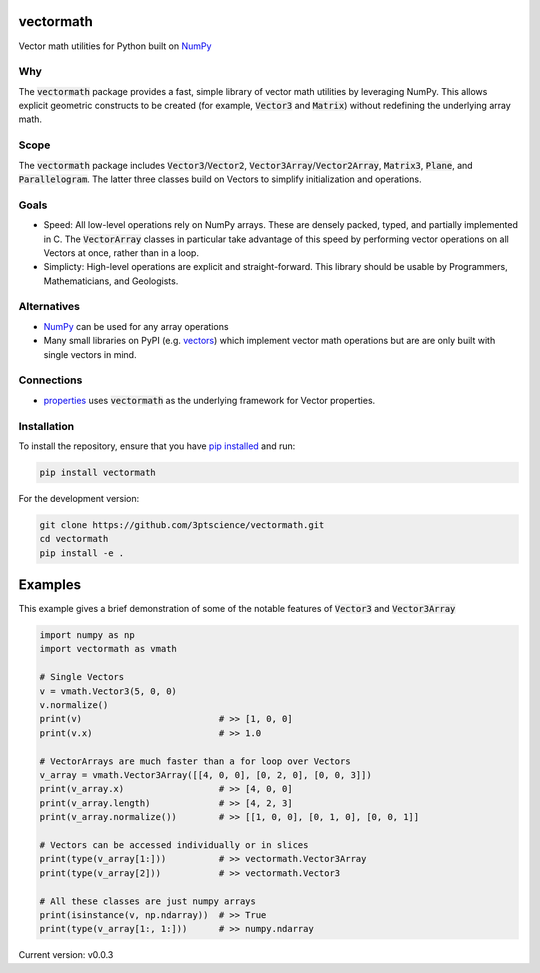 vectormath
==========


.. image:: https://img.shields.io/pypi/v/vectormath.svg
    :target: https://pypi.python.org/pypi/vectormath
    :alt: Latest PyPI version

.. image:: https://img.shields.io/badge/license-MIT-blue.svg
    :target: https://github.com/3ptscience/vectormath/blob/master/LICENSE
    :alt: MIT license

.. image:: https://api.travis-ci.org/3ptscience/vectormath.svg?branch=master
    :target: https://travis-ci.org/3ptscience/vectormath
    :alt: Travis CI build status

.. image:: https://codecov.io/gh/3ptscience/vectormath/branch/master/graph/badge.svg
    :target: https://codecov.io/gh/3ptscience/vectormath
    :alt: Code test coverage


Vector math utilities for Python built on `NumPy <http://www.numpy.org/>`_


Why
---

The :code:`vectormath` package provides a fast, simple library of vector math
utilities by leveraging NumPy. This allows explicit
geometric constructs to be created (for example, :code:`Vector3` and :code:`Matrix`)
without redefining the underlying array math.

Scope
-----

The :code:`vectormath` package includes :code:`Vector3`/:code:`Vector2`,
:code:`Vector3Array`/:code:`Vector2Array`, :code:`Matrix3`, :code:`Plane`,
and :code:`Parallelogram`. The latter three classes build on Vectors to
simplify initialization and operations.


Goals
-----

* Speed: All low-level operations rely on NumPy arrays. These are densely packed,
  typed, and partially implemented in C. The :code:`VectorArray` classes in particular
  take advantage of this speed by performing vector operations on all Vectors at
  once, rather than in a loop.
* Simplicty: High-level operations are explicit and straight-forward.
  This library should be usable by Programmers, Mathematicians, and Geologists.


Alternatives
------------

* `NumPy <http://www.numpy.org/>`_ can be used for any array operations
* Many small libraries on PyPI (e.g. `vectors <https://github.com/allelos/vectors>`_)
  which implement vector math operations but are are only built with single vectors
  in mind.

Connections
-----------

* `properties <https://github.com/3ptscience/properties>`_ uses :code:`vectormath`
  as the underlying framework for Vector properties.

Installation
------------

To install the repository, ensure that you have
`pip installed <https://pip.pypa.io/en/stable/installing/>`_ and run:

.. code::

    pip install vectormath

For the development version:

.. code::

    git clone https://github.com/3ptscience/vectormath.git
    cd vectormath
    pip install -e .


Examples
========

This example gives a brief demonstration of some of the notable features of
:code:`Vector3` and :code:`Vector3Array`

.. code:: python

    import numpy as np
    import vectormath as vmath

    # Single Vectors
    v = vmath.Vector3(5, 0, 0)
    v.normalize()
    print(v)                          # >> [1, 0, 0]
    print(v.x)                        # >> 1.0

    # VectorArrays are much faster than a for loop over Vectors
    v_array = vmath.Vector3Array([[4, 0, 0], [0, 2, 0], [0, 0, 3]])
    print(v_array.x)                  # >> [4, 0, 0]
    print(v_array.length)             # >> [4, 2, 3]
    print(v_array.normalize())        # >> [[1, 0, 0], [0, 1, 0], [0, 0, 1]]

    # Vectors can be accessed individually or in slices
    print(type(v_array[1:]))          # >> vectormath.Vector3Array
    print(type(v_array[2]))           # >> vectormath.Vector3

    # All these classes are just numpy arrays
    print(isinstance(v, np.ndarray))  # >> True
    print(type(v_array[1:, 1:]))      # >> numpy.ndarray


Current version: v0.0.3
